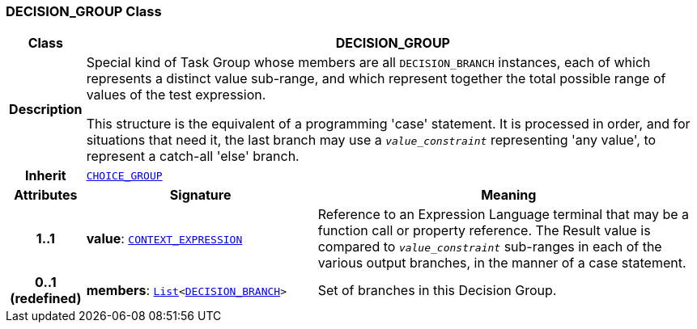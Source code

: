 === DECISION_GROUP Class

[cols="^1,3,5"]
|===
h|*Class*
2+^h|*DECISION_GROUP*

h|*Description*
2+a|Special kind of Task Group whose members are all `DECISION_BRANCH` instances, each of which represents a distinct value sub-range, and which represent together the total possible range of values of the test expression.

This structure is the equivalent of a programming 'case' statement. It is processed in order, and for situations that need it, the last branch may use a `_value_constraint_` representing 'any value', to represent a catch-all 'else' branch.

h|*Inherit*
2+|`<<_choice_group_class,CHOICE_GROUP>>`

h|*Attributes*
^h|*Signature*
^h|*Meaning*

h|*1..1*
|*value*: `<<_context_expression_class,CONTEXT_EXPRESSION>>`
a|Reference to an Expression Language terminal that may be a function call or property reference. The Result value is compared to `_value_constraint_` sub-ranges in each of the various output branches, in the manner of a case statement.

h|*0..1 +
(redefined)*
|*members*: `link:/releases/BASE/{proc_release}/foundation_types.html#_list_class[List^]<<<_decision_branch_class,DECISION_BRANCH>>>`
a|Set of branches in this Decision Group.
|===
